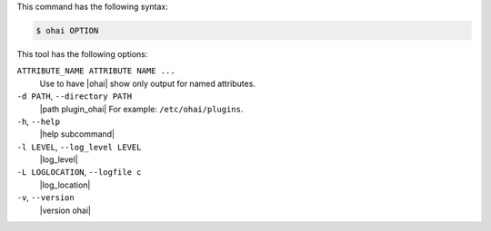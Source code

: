 .. The contents of this file may be included in multiple topics (using the includes directive).
.. The contents of this file should be modified in a way that preserves its ability to appear in multiple topics.


This command has the following syntax:

.. code-block:: bash

   $ ohai OPTION

This tool has the following options:

``ATTRIBUTE_NAME ATTRIBUTE NAME ...``
   Use to have |ohai| show only output for named attributes.

``-d PATH``, ``--directory PATH``
   |path plugin_ohai| For example: ``/etc/ohai/plugins``.

``-h``, ``--help``
   |help subcommand|

``-l LEVEL``, ``--log_level LEVEL``
   |log_level|

``-L LOGLOCATION``, ``--logfile c``
   |log_location|

``-v``, ``--version``
   |version ohai|
